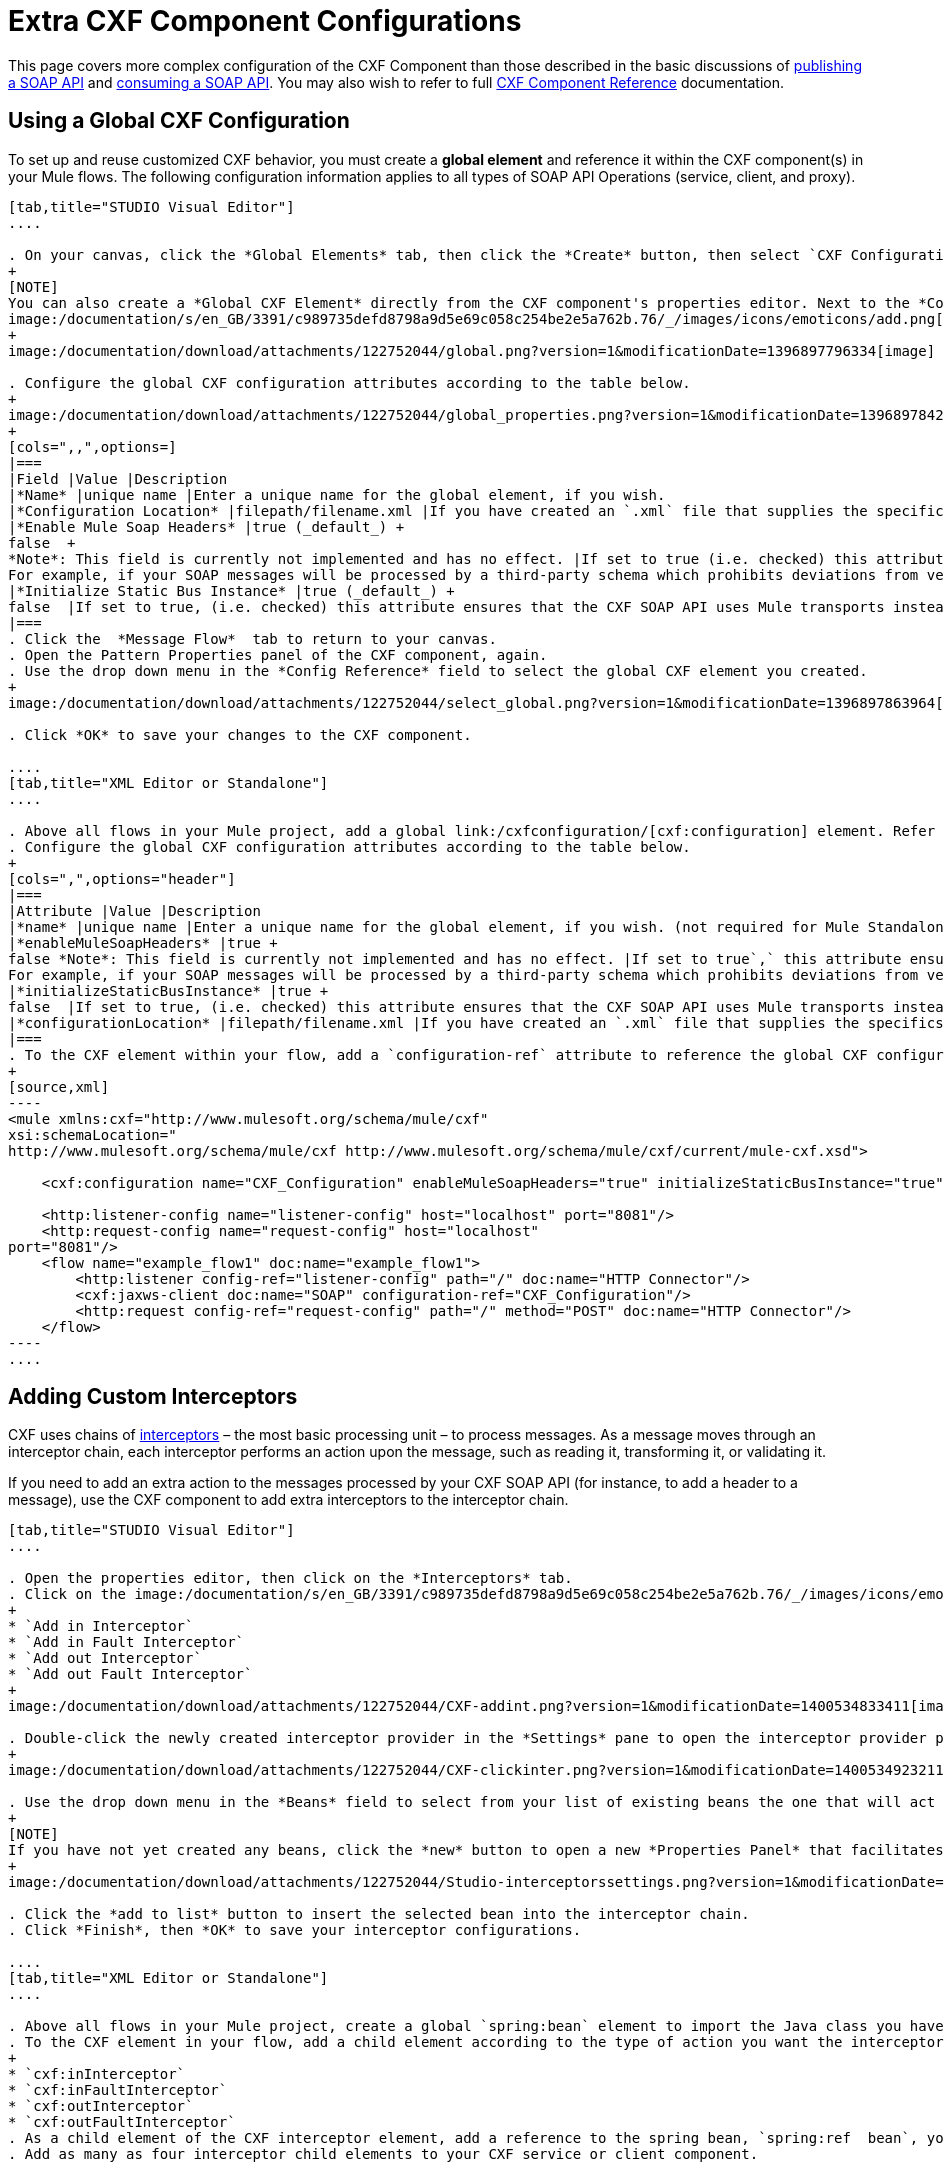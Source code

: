 = Extra CXF Component Configurations
:keywords: cxf

This page covers more complex configuration of the CXF Component than those described in the basic discussions of link:/documentation/display/current/Publishing+a+SOAP+API[publishing a SOAP API] and link:/documentation/display/current/Consuming+a+SOAP+API[consuming a SOAP API]. You may also wish to refer to full link:/documentation/display/current/CXF+Component+Reference[CXF Component Reference] documentation.

== Using a Global CXF Configuration

To set up and reuse customized CXF behavior, you must create a *global element* and reference it within the CXF component(s) in your Mule flows. The following configuration information applies to all types of SOAP API Operations (service, client, and proxy).

[tabs]
------
[tab,title="STUDIO Visual Editor"]
....

. On your canvas, click the *Global Elements* tab, then click the *Create* button, then select `CXF Configuration` from the list of available options under *Component configurations*. 
+
[NOTE]
You can also create a *Global CXF Element* directly from the CXF component's properties editor. Next to the *Config Reference* field, click the
image:/documentation/s/en_GB/3391/c989735defd8798a9d5e69c058c254be2e5a762b.76/_/images/icons/emoticons/add.png[(plus)] icon to open the *Global Element Properties* panel.
+
image:/documentation/download/attachments/122752044/global.png?version=1&modificationDate=1396897796334[image]

. Configure the global CXF configuration attributes according to the table below.
+
image:/documentation/download/attachments/122752044/global_properties.png?version=1&modificationDate=1396897842818[image]
+
[cols=",,",options=]
|===
|Field |Value |Description
|*Name* |unique name |Enter a unique name for the global element, if you wish.
|*Configuration Location* |filepath/filename.xml |If you have created an `.xml` file that supplies the specifics of how you want your CXF elements to behave, enter the file path of your CXF configuration file.
|*Enable Mule Soap Headers* |true (_default_) +
false  +
*Note*: This field is currently not implemented and has no effect. |If set to true (i.e. checked) this attribute ensures that Mule can add a header to a SOAP message when required as part of the message's processing. +
For example, if your SOAP messages will be processed by a third-party schema which prohibits deviations from very specific message properties and will not process messages with Mule headers, set this attribute to false (i.e. uncheck).
|*Initialize Static Bus Instance* |true (_default_) +
false  |If set to true, (i.e. checked) this attribute ensures that the CXF SOAP API uses Mule transports instead of http://cxf.apache.org/docs/transports.html[CXF transports].
|===
. Click the  *Message Flow*  tab to return to your canvas.
. Open the Pattern Properties panel of the CXF component, again.
. Use the drop down menu in the *Config Reference* field to select the global CXF element you created.
+
image:/documentation/download/attachments/122752044/select_global.png?version=1&modificationDate=1396897863964[image]

. Click *OK* to save your changes to the CXF component.

....
[tab,title="XML Editor or Standalone"]
....

. Above all flows in your Mule project, add a global link:/cxfconfiguration/[cxf:configuration] element. Refer to code sample below.
. Configure the global CXF configuration attributes according to the table below.
+
[cols=",",options="header"]
|===
|Attribute |Value |Description
|*name* |unique name |Enter a unique name for the global element, if you wish. (not required for Mule Standalone)
|*enableMuleSoapHeaders* |true +
false *Note*: This field is currently not implemented and has no effect. |If set to true`,` this attribute ensures that Mule can add a header to a SOAP message when required as part of the message's processing. +
For example, if your SOAP messages will be processed by a third-party schema which prohibits deviations from very specific message properties and will not process messages with Mule headers, set this attribute to false.
|*initializeStaticBusInstance* |true +
false  |If set to true, (i.e. checked) this attribute ensures that the CXF SOAP API uses Mule transports instead of http://cxf.apache.org/docs/transports.html[CXF transports].
|*configurationLocation* |filepath/filename.xml |If you have created an `.xml` file that supplies the specifics of how you want your CXF elements to behave, enter the file path of your CXF configuration file.
|===
. To the CXF element within your flow, add a `configuration-ref` attribute to reference the global CXF configuration element. Refer to code sample below.
+
[source,xml]
----
<mule xmlns:cxf="http://www.mulesoft.org/schema/mule/cxf"
xsi:schemaLocation="
http://www.mulesoft.org/schema/mule/cxf http://www.mulesoft.org/schema/mule/cxf/current/mule-cxf.xsd">

    <cxf:configuration name="CXF_Configuration" enableMuleSoapHeaders="true" initializeStaticBusInstance="true" doc:name="CXF Configuration" configurationLocation="src/test/resources/filename.xml"/>

    <http:listener-config name="listener-config" host="localhost" port="8081"/>
    <http:request-config name="request-config" host="localhost"
port="8081"/>
    <flow name="example_flow1" doc:name="example_flow1">
        <http:listener config-ref="listener-config" path="/" doc:name="HTTP Connector"/>
        <cxf:jaxws-client doc:name="SOAP" configuration-ref="CXF_Configuration"/>
        <http:request config-ref="request-config" path="/" method="POST" doc:name="HTTP Connector"/>
    </flow>
----
....
------

== Adding Custom Interceptors

CXF uses chains of http://cxf.apache.org/docs/interceptors.html[interceptors] – the most basic processing unit – to process messages. As a message moves through an interceptor chain, each interceptor performs an action upon the message, such as reading it, transforming it, or validating it.

If you need to add an extra action to the messages processed by your CXF SOAP API (for instance, to add a header to a message), use the CXF component to add extra interceptors to the interceptor chain.

[tabs]
------
[tab,title="STUDIO Visual Editor"]
....

. Open the properties editor, then click on the *Interceptors* tab.
. Click on the image:/documentation/s/en_GB/3391/c989735defd8798a9d5e69c058c254be2e5a762b.76/_/images/icons/emoticons/add.png[(plus)] icon to reveal the four  *http://cxf.apache.org/docs/interceptors.html[Interceptor Providers]* CXF uses to add interceptors to interceptor chains; click one of the choices to add an interceptor provider.
+
* `Add in Interceptor`
* `Add in Fault Interceptor`
* `Add out Interceptor`
* `Add out Fault Interceptor`
+
image:/documentation/download/attachments/122752044/CXF-addint.png?version=1&modificationDate=1400534833411[image]

. Double-click the newly created interceptor provider in the *Settings* pane to open the interceptor provider panel.
+
image:/documentation/download/attachments/122752044/CXF-clickinter.png?version=1&modificationDate=1400534923211[image]

. Use the drop down menu in the *Beans* field to select from your list of existing beans the one that will act as an interceptor.
+
[NOTE]
If you have not yet created any beans, click the *new* button to open a new *Properties Panel* that facilitates the creation and configuration of new a bean, which imports the Java class you have built to specify the interceptor's behavior.
+
image:/documentation/download/attachments/122752044/Studio-interceptorssettings.png?version=1&modificationDate=1396895787307[image]

. Click the *add to list* button to insert the selected bean into the interceptor chain.
. Click *Finish*, then *OK* to save your interceptor configurations.

....
[tab,title="XML Editor or Standalone"]
....

. Above all flows in your Mule project, create a global `spring:bean` element to import the Java class you have built to specify the interceptor's behavior. Refer to code sample below.
. To the CXF element in your flow, add a child element according to the type of action you want the interceptor to perform:
+
* `cxf:inInterceptor`
* `cxf:inFaultInterceptor`
* `cxf:outInterceptor`
* `cxf:outFaultInterceptor`
. As a child element of the CXF interceptor element, add a reference to the spring bean, `spring:ref  bean`, you created which imports the Java class.
. Add as many as four interceptor child elements to your CXF service or client component.

[source,xml]
----
<spring:beans>
    <spring:bean id="Bean" name="Bean" class="org.mule.example.myClass"/>
</spring:beans>
     
<http:listener-config name="listener-config" host="localhost" port="8081"/>
<http:request-config name="request-config" host="localhost"
port="8081"/>  
<flow name="example_flow1" doc:name="example_flow1">
    <http:listener config-ref="listener-config" path="/" doc:name="HTTP Connector"/>
    <cxf:proxy-service doc:name="SOAP" port="8080"  serviceClass="org.mule.example.bookstore.OrderService"  payload="body" bindingId=" " namespace=" " service="" validationEnabled="true">
       <cxf:inInterceptors>
           <spring:ref bean="Bean"/>
       </cxf:inInterceptors> 
    </cxf:proxy-service>
    <http:request config-ref="request-config" path="/" method="GET" doc:name="HTTP Connector"/>
</flow>
----

....
------

== Configuring Advanced Elements

You can adjust several advanced CXF SOAP API configurations according to your requirements.

[tabs]
------
[tab,title="STUDIO Visual Editor"]
....

. Open the *Pattern Properties* panel, then click on the *Advanced* tab.
+
image:/documentation/download/attachments/122752044/CXF-adv.png?version=1&modificationDate=1400535754748[image]

. Adjust configurations as needed according to the table below, then click *OK* to save your changes.
+
[width="100%",cols="50%,50%",options=]
|===
|Configuration |Activity
|*WSDL Location* |In the *WSDL Location* field, enter the URL (relative or absolute) of the http://en.wikipedia.org/wiki/Web_Services_Description_Language[WSDL file] which describes the functionality of the SOAP API.
|*MTOM Enabled* |Set *MTOM Enabled* to true (i.e. checked) if you want Mule to process the binary data sent as part of a SOAP message. (http://cxf.apache.org/docs/mtom.html[Message Transmission Optimization Mechanism])
|*Enable Mule Soap headers* a|
By default, *Enable Mule Soap Headers* is set to true (i.e. checked); this ensures that Mule can add a header to a SOAP message when required as part of the message's processing. Set to false (i.e. unchecked) if you do not want Mule to add headers to SOAP messages. For example, if your SOAP messages will be processed by a third-party schema which prohibits deviations from very specific message properties (such as added Mule headers), deactivate the *Enable Mule Soap Headers* box.

*Note*: This field is currently not implemented and has no effect.

|*Soap 1.1* +
 *Soap 1.2 * |Use radio buttons to select the version of SOAP you want your service to use: http://www.w3.org/2003/06/soap11-soap12.html[SOAP 1.1 or SOAP 1.2]. By default, Mule sets the version to SOAP 1.1.
|*Databinding* a|Within the context of the CXF framework, http://cxf.apache.org/docs/data-binding-architecture.html[*data binding*] refers to the mapping of data from XML documents to Java objects. Use the drop down menu to select a data binding type that will meet your configuration requirements:

 * http://cxf.apache.org/docs/aegis-21.html[aegis-databinding]
 * http://cxf.apache.org/docs/jaxb.html[jaxb-databinding]
 * custom-databinding
 * http://jibx.sourceforge.net/[jibx-databinding]

|*Schema Locations* |Click the image:/documentation/download/attachments/122752044/add.png?version=1&modificationDate=1396898539673[image] icon in the *Schema Locations* pane to specify a `schemaLocations` attribute that identifies a namespace `name` and `description`. Reference http://msdn.microsoft.com/en-us/library/ms256100.aspx[schemaLocation] for additional details.
|===

....
[tab,title="XML Editor or Standalone"]
....

. Within the context of the CXF framework, http://cxf.apache.org/docs/data-binding-architecture.html[*data binding*] refers to the mapping of data from XML documents to Java objects. You can specify the databinding of your client or service, if you wish. (Not configurable on proxy service or proxy client.) The following are the different types of databinding available: +
*  http://cxf.apache.org/docs/aegis-21.html[aegis-databinding] 
*  http://cxf.apache.org/docs/jaxb.html[jaxb-databinding] 
* custom-databinding 
*  http://jibx.sourceforge.net/[jibx-databinding]
. To the CXF element in your flow, add a child element according to the type of databinding you want your service or client to use: +
* `cxf:aegis-databinding`
* `cxf:jaxb-databinding`
* `cxf:custom-databinding`
* `cxf:jibx-databinding`
. As a child element of the CXF databinding element, add one or more `spring:property` elements with either a name and value, or name and reference, to define any databinding properties. Refer to the code sample below. 
. Define a `cxf:` `schemalocations` attribute, if you wish, to identify a namespace to which your service should refer. (Not configurable on JAX-WS client, simple client, or proxy client.) Reference http://msdn.microsoft.com/en-us/library/ms256100.aspx[schemaLocation] for additional details. To the CXF element in your flow (below any interceptor elements, if you have added any), add a ` cxf:schemaLocations ` child element.
. Within the `cxf:schemaLocations` element, add a `cxf:schemaLocation` child element, to specify the URL of the schema to which your service should refer. Refer to code sample below.
. As per your specific needs, configure any of the following CXF service or client attributes according to the table below. Refer to the code sample below.

[width="100%",cols="50%,50%",options=]
|===
|Configuration |Activity
|*validationEnabled* |When set to true, validationEnabled ensures that Mule can add a header to a SOAP message when required as part of the message's processing. Set to false if you do not want Mule to add headers to SOAP messages. For example, if your SOAP messages will be processed by a third-party schema which prohibits deviations from very specific message properties (such as added Mule headers), set validationEnabled to false.
|*mtomEnabled* |Set mtomEnabled to true if you want Mule to process the binary data sent as part of a SOAP message. (http://cxf.apache.org/docs/mtom.html[Message Transmission Optimization Mechanism])
|*wsdlLocation* |Enter the URL (relative or absolute) of the http://en.wikipedia.org/wiki/Web_Services_Description_Language[WSDL file] which describes the functionality of the SOAP API.
|*soapVersion* |Identify the version of SOAP you want your service to use: http://www.w3.org/2003/06/soap11-soap12.html[SOAP 1.1 or SOAP 1.2]. By default, Mule uses SOAP 1.1.
|===

....
------

== See Also

* Access full link:/documentation/display/current/CXF+Component+Reference[CXF Component Reference] documentation.
* Learn the basics of link:/documentation/display/current/Publishing+a+SOAP+API[publishing a SOAP API].
* Learn the basics of link:/documentation/display/current/Consuming+a+SOAP+API[consuming a SOAP API].
